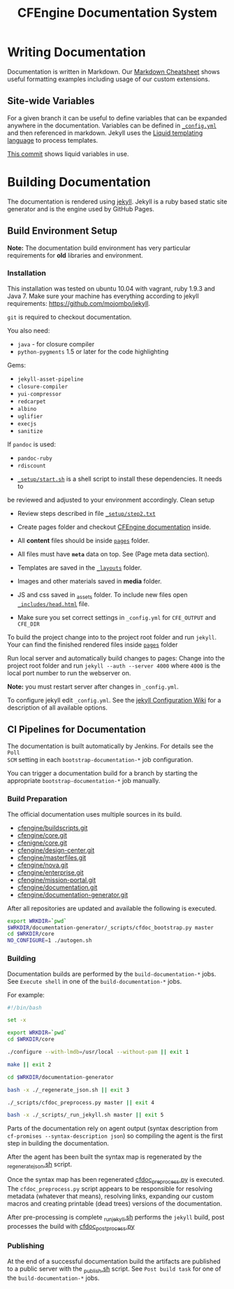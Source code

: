 #+Title: CFEngine Documentation System

* Writing Documentation
:PROPERTIES:
:ID:       ce6c1ae3-7302-4e56-a409-1b4440dc8aad
:END:

Documentation is written in Markdown. Our [[https://github.com/cfengine/documentation/blob/master/cheatsheet.markdown][Markdown Cheatsheet]] shows useful
formatting examples including usage of our custom extensions.


** Site-wide Variables
:PROPERTIES:
:ID:       0121d94c-7e2e-4efb-a66f-b6ceaac54128
:END:

For a given branch it can be useful to define variables that can be expanded
anywhere in the documentation. Variables can be defined in [[./_config.yml][=_config.yml=]] and
then referenced in markdown. Jekyll uses the [[https://github.com/Shopify/liquid/wiki][Liquid templating language]] to
process templates.

[[https://github.com/cfengine/documentation/commit/1793bf6fe8a632e5bb290290cd6044695728f2a6][This commit]] shows liquid variables in use.

* Building Documentation
:PROPERTIES:
:ID:       4e51b3c2-0970-438d-9587-6a54369533a6
:END:

The documentation is rendered using [[https://jekyllrb.com/][jekyll]]. Jekyll is a ruby based static site
generator and is the engine used by GitHub Pages.

** Build Environment Setup
:PROPERTIES:
:ID:       6b24605a-c9f6-481a-9af5-97aafb68115e
:END:

*Note:* The documentation build environment has very particular requirements for
*old* libraries and environment.

***  Installation
:PROPERTIES:
:ID:       8a488c3a-6870-463d-bb6a-eba032727aba
:END:

This installation was tested on ubuntu 10.04 with vagrant, ruby 1.9.3 and
Java 7. Make sure your machine has everything according to jekyll requirements:
https://github.com/mojombo/jekyll.

=git= is required to checkout documentation.

You also need:
- =java= - for closure compiler
- =python-pygments= 1.5 or later for the code highlighting

Gems:
- =jekyll-asset-pipeline=
- =closure-compiler=
- =yui-compressor=
- =redcarpet=
- =albino=
- =uglifier=
- =execjs=
- =sanitize=

If =pandoc= is used:
- =pandoc-ruby=
- =rdiscount=


- [[./_setup/start.sh][=_setup/start.sh=]] is a shell script to install these dependencies. It needs to
be reviewed and adjusted to your environment accordingly. Clean setup

- Review steps described in file [[./_setup/step2.txt][=_setup/step2.txt=]]

- Create pages folder and checkout [[https://github.com/cfengine/documentation.git][CFEngine documentation]] inside.

- All *content* files should be inside [[./pages][=pages=]] folder.
- All files must have *=meta=* data on top. See (Page meta data section).
- Templates are saved in the [[./_layouts][=_layouts=]] folder.
- Images and other materials saved in *media* folder.
- JS and css saved in _assets folder. To include new files open
  [[./_includes/head.html][=_includes/head.html=]] file.
- Make sure you set correct settings in =_config.yml= for =CFE_OUTPUT= and
  =CFE_DIR=

To build the project change into to the project root folder and run =jekyll=.
Your can find the finished rendered files inside [[./pages][=pages=]] folder

Run local server and automatically build changes to pages:
Change into the project root folder and run =jekyll --auth --server 4000=
where =4000= is the local port number to run the webserver on.

*Note:* you must restart server after changes in =_config.yml=.

To configure jekyll edit =_config.yml=. See the [[https://github.com/mojombo/jekyll/wiki/Configuration][jekyll Configuration Wiki]] for a
description of all available options.

** CI Pipelines for Documentation
:PROPERTIES:
:ID:       63d4b942-d0f1-49a2-a043-4b53691e1d87
:END:

The documentation is built automatically by Jenkins. For details see the =Poll
SCM= setting in each =bootstrap-documentation-*= job configuration.

You can trigger a documentation build for a branch by starting the appropriate
=bootstrap-documentation-*= job manually.

*** Build Preparation
:PROPERTIES:
:ID:       3ee78a67-cfee-469f-8c59-05c75c90063f
:END:

The official documentation uses multiple sources in its build.

- [[https://github.com/cfengine/buildscripts.git][cfengine/buildscripts.git]]
- [[https://github.com/cfengine/core.git][cfengine/core.git]]
- [[https://github.com/cfengine/core.git][cfenigne/core.git]]
- [[https://github.com/cfengine/design-center.git][cfengine/design-center.git]]
- [[https://github.com/cfengine/masterfiles.git][cfengine/masterfiles.git]]
- [[https://github.com/cfengine/nova.git][cfengine/nova.git]]
- [[https://github.com/cfengine/enterprise.git][cfengine/enterprise.git]]
- [[https://github.com/cfengine/mission-portal.git][cfengine/mission-portal.git]]
- [[https://github.com/cfengine/documentation.git][cfengine/documentation.git]]
- [[https://github.com/cfengine/documentation-generator.git][cfengine/documentation-generator.git]]

After all repositories are updated and available the following is executed.

#+BEGIN_SRC sh
export WRKDIR=`pwd`
$WRKDIR/documentation-generator/_scripts/cfdoc_bootstrap.py master
cd $WRKDIR/core
NO_CONFIGURE=1 ./autogen.sh
#+END_SRC

*** Building
:PROPERTIES:
:ID:       ca019978-b49c-4f51-8e7f-f1693cfbb375
:END:

Documentation builds are performed by the =build-documentation-*= jobs. See
=Execute shell= in one of the =build-documentation-*= jobs.

For example:

#+BEGIN_SRC sh
  #!/bin/bash

  set -x

  export WRKDIR=`pwd`
  cd $WRKDIR/core

  ./configure --with-lmdb=/usr/local --without-pam || exit 1

  make || exit 2

  cd $WRKDIR/documentation-generator

  bash -x ./_regenerate_json.sh || exit 3

  ./_scripts/cfdoc_preprocess.py master || exit 4

  bash -x ./_scripts/_run_jekyll.sh master || exit 5
#+END_SRC


Parts of the documentation rely on agent output (syntax description from
=cf-promises --syntax-description json=) so compiling the agent is the first
step in building the documentation.

After the agent has been built the syntax map is regenerated by the
[[https://github.com/cfengine/documentation-generator/blob/master/_regenerate_json.sh][_regenerate_json.sh]] script.

Once the syntax map has been regenerated [[https://github.com/cfengine/documentation-generator/blob/master/_scripts/cfdoc_preprocess.py][cfdoc_preprocess.py]] is executed. The
=cfdoc_preprocess.py= script appears to be responsible for resolving metadata
(whatever that means), resolving links, expanding our custom macros and creating
printable (dead trees) versions of the documentation.

After pre-processing is complete [[https://github.com/cfengine/documentation-generator/blob/master/_scripts/_run_jekyll.sh][_run_jekyll.sh]] performs the =jekyll= build,
post processes the build with [[https://github.com/cfengine/documentation-generator/blob/master/_scripts/cfdoc_postprocess.py][cfdoc_postprocess.py]]

*** Publishing
:PROPERTIES:
:ID:       b42ac865-1aae-4862-8695-2d4d88ba0470
:END:

At the end of a successful documentation build the artifacts are published to a
public server with the [[https://github.com/cfengine/documentation-generator/blob/master/_scripts/_publish.sh][_publish.sh]] script. See =Post build task= for one of the
=build-documentation-*= jobs.
